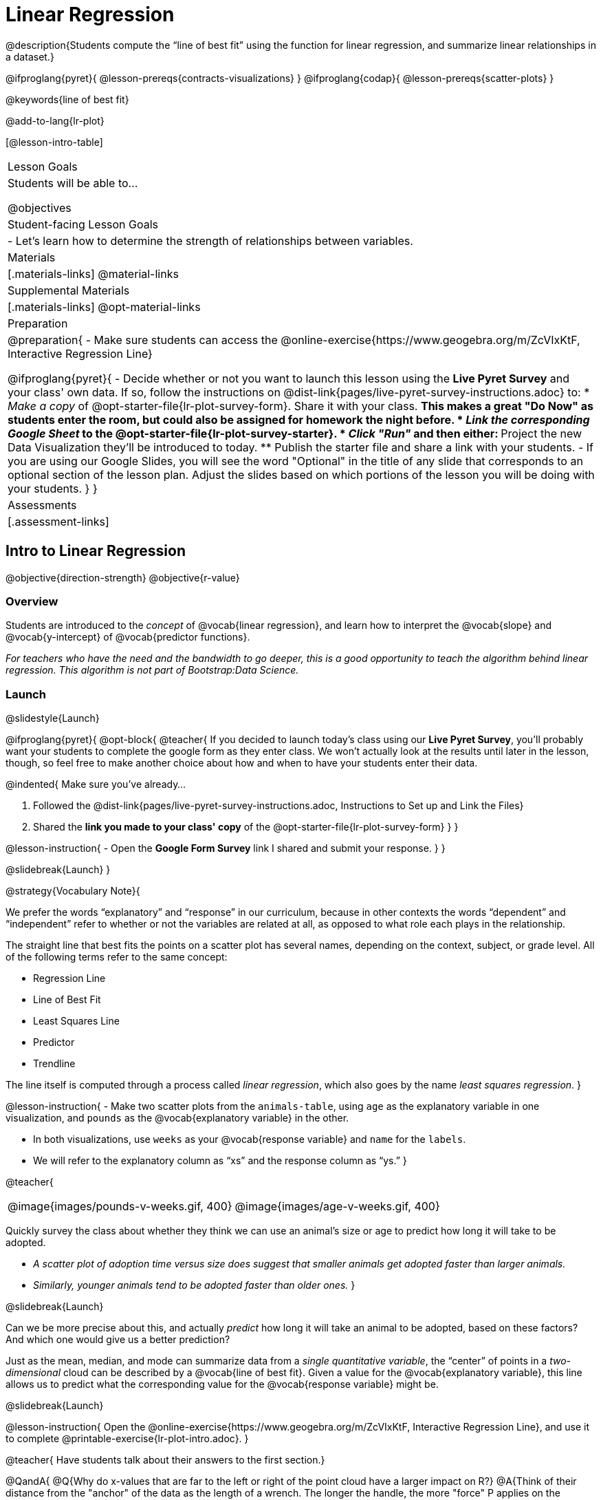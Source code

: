 = Linear Regression

@description{Students compute the “line of best fit” using the function for linear regression, and summarize linear relationships in a dataset.}

@ifproglang{pyret}{
  @lesson-prereqs{contracts-visualizations}
}
@ifproglang{codap}{
  @lesson-prereqs{scatter-plots}
}

@keywords{line of best fit}

@add-to-lang{lr-plot}

[@lesson-intro-table]
|===

| Lesson Goals
| Students will be able to...

@objectives

| Student-facing Lesson Goals
|

- Let's learn how to determine the strength of relationships between variables.

| Materials
|[.materials-links]
@material-links

| Supplemental Materials
|[.materials-links]
@opt-material-links 


| Preparation
|
@preparation{
- Make sure students can access the @online-exercise{https://www.geogebra.org/m/ZcVIxKtF, Interactive Regression Line}

@ifproglang{pyret}{
- Decide whether or not you want to launch this lesson using the *Live Pyret Survey* and your class' own data. If so, follow the instructions on @dist-link{pages/live-pyret-survey-instructions.adoc} to:
  * _Make a copy_ of @opt-starter-file{lr-plot-survey-form}. Share it with your class. 
    ** This makes a great "Do Now" as students enter the room, but could also be assigned for homework the night before.
  * _Link the corresponding Google Sheet_ to the @opt-starter-file{lr-plot-survey-starter}.
  * _Click "Run"_ and then either:
    ** Project the new Data Visualization they'll be introduced to today. 
    ** Publish the starter file and share a link with your students.
- If you are using our Google Slides, you will see the word "Optional" in the title of any slide that corresponds to an optional section of the lesson plan. Adjust the slides based on which portions of the lesson you will be doing with your students.
}
}

| Assessments
| [.assessment-links]

|===

== Intro to Linear Regression

@objective{direction-strength}
@objective{r-value}

=== Overview
Students are introduced to the _concept_ of @vocab{linear regression}, and learn how to interpret the @vocab{slope} and @vocab{y-intercept} of @vocab{predictor functions}.

_For teachers who have the need and the bandwidth to go deeper, this is a good opportunity to teach the algorithm behind linear regression. This algorithm is not part of Bootstrap:Data Science._

=== Launch
@slidestyle{Launch}


@ifproglang{pyret}{
@opt-block{
@teacher{
If you decided to launch today's class using our *Live Pyret Survey*, you'll probably want your students to complete the google form as they enter class. We won't actually look at the results until later in the lesson, though, so feel free to make another choice about how and when to have your students enter their data. 

@indented{
Make sure you've already...

1. Followed the @dist-link{pages/live-pyret-survey-instructions.adoc, Instructions to Set up and Link the Files} +
2. Shared the *link you made to your class' copy* of the @opt-starter-file{lr-plot-survey-form}
}
}

@lesson-instruction{
- Open the *Google Form Survey* link I shared and submit your response.
}
}

@slidebreak{Launch}
}

@strategy{Vocabulary Note}{


We prefer the words “explanatory” and “response” in our curriculum, because in other contexts the words “dependent” and “independent” refer to whether or not the variables are related at all, as opposed to what role each plays in the relationship.

The straight line that best fits the points on a scatter plot has several names, depending on the context, subject, or grade level. All of the following terms refer to the same concept:

- Regression Line
- Line of Best Fit
- Least Squares Line
- Predictor
- Trendline

The line itself is computed through a process called _linear regression_, which also goes by the name _least squares regression_.
}

@lesson-instruction{
- Make two scatter plots from the `animals-table`, using `age` as the explanatory variable in one visualization, and `pounds` as the @vocab{explanatory variable} in the other.

- In both visualizations, use `weeks` as your @vocab{response variable} and `name` for the `labels`.
- We will refer to the explanatory column as “xs” and the response column as “ys.”
}


@teacher{
[cols="1a,1a", grid="none", frame="none"]
|===
| @image{images/pounds-v-weeks.gif, 400}
| @image{images/age-v-weeks.gif, 400}
|===


Quickly survey the class about whether they think we can use an animal’s size or age to predict how long it will take to be adopted.

- _A scatter plot of adoption time versus size does suggest that smaller animals get adopted faster than larger animals._
- _Similarly, younger animals tend to be adopted faster than older ones._
}

@slidebreak{Launch}

Can we be more precise about this, and actually _predict_ how long it will take an animal to be adopted, based on these factors? And which one would give us a better prediction?

Just as the mean, median, and mode can summarize data from a _single quantitative variable_, the “center” of points in a _two-dimensional_ cloud can be described by a @vocab{line of best fit}. Given a value for the @vocab{explanatory variable}, this line allows us to predict what the corresponding value for the @vocab{response variable} might be.

@slidebreak{Launch}

@lesson-instruction{
Open the @online-exercise{https://www.geogebra.org/m/ZcVIxKtF, Interactive Regression Line}, and use it to complete @printable-exercise{lr-plot-intro.adoc}.
}

@teacher{
Have students talk about their answers to the first section.}

@QandA{
@Q{Why do x-values that are far to the left or right of the point cloud have a larger impact on R?}
@A{Think of their distance from the "anchor" of the data as the length of a wrench. The longer the handle, the more "force" P applies on the regression line.}

@Q{Why can't we have a regression line with all points above or below the line?}
@A{Because the points exert a _balanced_ force on the line. If all the points were on one side, there would be nothing to balance them out on the other side.}
}

@slidebreak{Launch}

Data scientists use a statistical method called @vocab{linear regression} to pinpoint linear relationships in a dataset. Linear regression is the math behind the @vocab{line of best fit}, which allows us to make predictions based on our data.

Each point in our scatter plot “pulls” on the line, with points above the line yanking it up and points below the line dragging it down. Points that are really far away -- especially influential observations that are far to the left or right of the point cloud -- pull on the line with more force.

This line can be graphed on top of the scatter plot as a function, called the @vocab{predictor function}.

=== Investigate
@slidestyle{Investigate}

@lesson-instruction{
- Turn to @printable-exercise{drawing-predictors.adoc}.
- Draw a @vocab{line of best fit} through each of the scatter plots.
- Decide whether the _direction_ of the correlation (which could also be referred to as the slope of the line) is positive or negative.
- Then assess the strength of the correlation.
}

=== Common Misconceptions
- *Don't forget to look at sample size!* A linear regression plot with an @math{r}-value of 0.999 is strong...but that's useless if it's a sample of just three data points!

=== Synthesize
@slidestyle{Synthesize}

What did you observe as you experimented?


@teacher{

Want to check student mastery of the content you've just taught? Administer @assessment{lr-check1-desmos} to get a snapshot of your students' current level of mastery.  Make sure you have created a link or code for your class to the assessment.

If you'd prefer to wait until your students have completed the __entire__ lesson to check mastery, we also offer a cumulative assessment at the end of @link{https://www.bootstrapworld.org/materials/latest/en-us/lessons/linear-regression/index.shtml?pathway=data-science#_interpreting_linear_regression_lines_duration20_minutes, "Interpreting Linear Regression Lines" }, the last section of the lesson.

}


== Performing Linear Regression
@objective{predict-values}


=== Overview
Students are introduced to the @ifproglang{pyret}{`lr-plot` function in Pyret}@ifproglang{codap}{Least Squares Line in CODAP}, which performs a linear regression and plots the result.

=== Launch
@slidestyle{Launch}

@proglang includes a powerful display called @ifproglang{pyret}{`lr-plot`}@ifproglang{codap}{Least Squares Line}, which (1) draws a scatter plot, (2) draws the line of best fit, and (3) even graphs the equation for that line.

@ifproglang{pyret}{
@opt-block{
@teacher{
If you decided to launch today's class using our *Live Pyret Survey*, now is the time to display the results!

When you click "Run", the @opt-starter-file{lr-plot-survey-starter} builds a scatter plot with a linear regression line fit to the data. 

@indented{
Assuming you've already...

1. Followed the @dist-link{pages/live-pyret-survey-instructions.adoc, Instructions to Set up and Link the Files} +
2. Shared the *link you made to your class' copy* of the @opt-starter-file{box-plot-survey-form}

The data visualizations will be generated using data from your students! +
And they will continue to update in real time as more of your students complete the Google Form.
}

Project your screen and/or publish the starter file and share a link with your students.

Facilitate a discussion about this new-to-them Pyret Data Visualization!
}

@lesson-instruction{
- Take a look at the results of our survey displayed in the new Data Visualization on the Board.
- What do you Notice?
- What do you Wonder?
}
}

@slidebreak{Launch}

Just like the `scatter-plot` function, `lr-plot` takes in a Table and the names of *3 Columns*, the first of which will be used to label the points.
}

@ifproglang{codap}{
To perform linear regression in CODAP, simply create a scatter plot and select Least Squares Line from the `Measure` menu.
}

@slidebreak{Launch-DN}

@lesson-instruction{
- Open your saved Animals Starter File, or @starter-file{animals, make a new copy}.
- Create @ifproglang{pyret}{an `lr-plot`}@ifproglang{codap}{a Least Squares Line} for the Animals Table.
  * Use `"name"` for the labels.
  * Use `"age"` for the x-axis.
  * Use `"weeks"` for the y-axis.
}

@slidebreak{LaunchR}

@ifproglang{pyret}{@right{@image{images/lr-explained.png, 400}}}
@ifproglang{codap}{@right{@image{images/codap-lr-explained.png, 400}}}

(1) The resulting scatter plot looks like those we’ve seen before!

(2) The @vocab{line of best fit} is now drawn onto the scatter plot.

(3) @ifproglang{pyret}{Above the display,}@ifproglang{codap}{In the yellow box on the display,} we see the @vocab{predictor function} for that line.

@slidebreak{LaunchR}

- The predictor function is written in slope-intercept form.
(@math{y = mx + b}, where @math{m} describes the @vocab{slope} or @vocab{rate of change} and @math{b} identifies the @vocab{y-intercept}.)

- In this `lr-plot`, we can see that the slope of the line is `0.789`, which means that on average, each extra year of age results in an extra @math{0.789} weeks of waiting to be adopted (about 5 or 6 extra days).

@ifslide{
@ifproglang{pyret}{@right{@image{images/lr-explained.png, 400}}}
@ifproglang{codap}{@right{@image{images/codap-lr-explained.png, 400}}}
}

@slidebreak{LaunchR}

- The y-intercept is roughly `2.3`. This is where the best-fitting line crosses the y-axis.  We want to be careful not to interpret this too literally, and say that a newborn animal would be adopted in `~2.3` weeks, because none of the animals in our dataset was that young. Still, the @vocab{regression line} (or @vocab{line of best fit}) suggests that a baby animal, whose age is close to 0, would take only about 3 weeks to be adopted.

@ifslide{
@ifproglang{pyret}{@right{@image{images/lr-explained.png, 400}}}
@ifproglang{codap}{@right{@image{images/codap-lr-explained.png, 400}}}
}

@slidebreak{LaunchR}

- By substituting an animal's age for _x_ in the predictor function, we can make a _prediction_ about how many weeks it will take to be adopted.

- For example, we predict a 5-year-old animal to be adopted in @math{0.789(5) + 2.309 = 6.254} weeks. That’s the y-value when @math{ x = 5} for a point that falls exactly on the regression line.

@ifslide{
@ifproglang{pyret}{@right{@image{images/lr-explained.png, 400}}}
@ifproglang{codap}{@right{@image{images/codap-lr-explained.png, 400}}}
}

@slidebreak{LaunchR}

(4) @ifproglang{pyret}{We also see the @math{r}-value is `+0.448`.}@ifproglang{codap}{We also see that the @math{R^2} value is `0.201`. When we know @math{R^2}, we can find @math{r} by taking the square root of @math{R^2}. The @math{r}-value is `+0.448`.}

- The sign is positive, because the scatter plot point cloud and line of best fit both slope upward.

- The fact that the @math{r}-value is close to @math{0.5} tells us that the strength is moderate.

- This makes sense: the scatter plot points are somewhere between being really tightly clustered and really loosely scattered.

@ifslide{
@ifproglang{pyret}{@right{@image{images/lr-explained.png, 400}}}
@ifproglang{codap}{@right{@image{images/codap-lr-explained.png, 400}}}
}


@strategy{Going Deeper}{

@ifproglang{pyret}{Students may notice another value in the `lr-plot`, called @math{R^2}.}@ifproglang{codap}{CODAP shows @math{R^2} rather than @math{r}.} @math{R^2} describes the _percentage of the variation in the y-variable that is explained by least-squares regression on the x variable_. In other words, an @math{R^2} value of 0.20 could mean that “20% of the variation in adoption time is explained by regressing adoption time on the age of the animal”. Discussion of @math{R^2} may be appropriate for older students, or in an AP Statistics class.
}

=== Investigate
@slidestyle{Investigate}

@lesson-instruction{
@ifproglang{pyret}{
- Complete @printable-exercise{lr-plot-explore.adoc}.
}
@ifproglang{codap}{
- Open the @starter-file{cats-only}, and complete the _first_ part of @printable-exercise{lr-plot-explore.adoc}.
- Open the @starter-file{dogs-only}, and complete the _second_ part of @printable-exercise{lr-plot-explore.adoc}.
}
}

@teacher{Have students share their answers and discuss.}

Toddlers grow a lot faster than adults. A regression line predicting the height of toddlers based on age would predict that a 60-year-old is 10 feet tall!

@lesson-point{
A predictor might not make any sense _outside the range of the data that was used to generate it_.
}

Statistical models are just proxies for the real world, drawn from a limited sample of data: they might make a useful prediction in the range of that data, but once we try to extrapolate beyond that data we may quickly get into trouble!

@lesson-instruction{
- Complete @printable-exercise{making-predictions.adoc}.
@ifproglang{pyret}{
- @opt{Open @opt-starter-file{height} to explore the same student dataset broken down by gender identity using @opt-printable-exercise{age-v-height-explore.adoc}.}}
}

=== Synthesize
@slidestyle{Synthesize}

- Why does it only make sense to use predictor functions for values that fall within the range of the dataset?


@ifproglang{pyret}{
@strategy{Simpson's Paradox}{
A common misconception is that "more data is always better", and the age-v-height worksheet challenges that assumption. Two sub-groups (girls and boys) can each have a strong correlation between age and height, but when they are combined the correlation is weaker. This phenomenon is called @link{https://en.wikipedia.org/wiki/Simpson's_paradox, Simpson's Paradox}. Statistics (especially AP!) teachers will want to dive deeper on this topic.

}}



@teacher{

Want to check student mastery of the content you've just taught? Administer @assessment{lr-check2-desmos} to get a snapshot of your students' current level of mastery.  Make sure you have created a link or code for your class to the assessment.

If you'd prefer to wait until your students have completed the __entire__ lesson to check mastery, we also offer a cumulative assessment at the end of @link{https://www.bootstrapworld.org/materials/latest/en-us/lessons/linear-regression/index.shtml?pathway=data-science#_interpreting_linear_regression_lines_duration20_minutes, "Interpreting Linear Regression Lines"}, below.

}


== Interpreting Linear Regression Lines

@objective{write-about-lr}

=== Overview
Students learn how to _write_ about the results of a linear regression, using proper statistical terminology and thinking through the many ways this language can be misused.

=== Launch
@slidestyle{Launch}
How well can you interpret the results of a linear regression analysis? How would you explain it to someone else?

@QandA{
@Q{What does it mean when a data point is _above_ the line of best fit?}
@A{It means the y-value is higher than the sample would have predicted for that x-value.}
@Q{What does it mean when a data point is _below_ the line of best fit?}
@A{It means the y-value is lower than the sample would have predicted for that x-value.}

Turn to @printable-exercise{interpreting-regression-lines-n-rvalues.adoc}, and fill in the blanks for each scenario on the left using information from the @vocab{predictor function} and @vocab{r-value} on the right.
}

@slidebreak{Launch}

Let's take a look at how the Data Cycle can be used with Linear Regression, and how the result can be used to form our Data Story.

@lesson-instruction{
- Read @printable-exercise{data-cycle-regression-analysis-example.adoc}, including the _Data Story_ in the Interpret Data section.
}

@QandA{
@Q{What do you Notice? What do you Wonder?}
@Q{Do the `Ask Questions` and `Consider Data` steps match each other? Why or why not?}
@A{Yes. We're thinking about how age of cats impact time to adoption by looking a the cat rows and comparing `age` and `weeks`.}

@Q{Do you think the results of the analysis and the accompanying _Data Story_ are written responsibly? Why or why not?}
@A{Responses will vary, but in general, there is a high level of detail and the story feels unbiased.}
}

@lesson-instruction{
- Using the Animals Dataset, complete the second Data Cycle on @printable-exercise{data-cycle-regression-analysis-example.adoc}.
}

=== Investigate
@slidestyle{Investigate}

@lesson-instruction{
- Turn to @printable-exercise{describing-relationships-1.adoc}.
- Using the language you saw on @printable-exercise{data-cycle-regression-analysis-example.adoc}, how would you write up the findings on this page?
- @opt{For more practice, you can complete @opt-printable-exercise{describing-relationships-2.adoc}.}
}

=== Common Misconceptions
* *Don't call it "accuracy"!* One of the most common misconceptions about Linear Regression is that the @math{r} or @math{R^2} value is a _measure of accuracy._ For example, a student who sees a very high @math{r}-value when plotting age vs. weeks might say "this prediction is 95% accurate." But these values only speak to _how much variation in the y-axis can be explained by variation in the x-axis_, so the statement should be "95% of the variation in weeks can be explained by variation in the age."
* *X and Y matter!* The correlation coefficient will be the same, even if you swap the x- and y-axes. However, the _interpretation_ of the display is different! The column used for the x-axis will always be interpreted as "the explanation" for the "result" seen in the y-axis. It's fine to say that being older tends to make an animal take longer to be adopted, but it is *not true* that taking longer to be adopted makes an animal older!

=== Synthesize
@slidestyle{SynthesizeR}

@teacher{
Have students read their data stories aloud, to get comfortable with the phrasing.
}

@right{@image{images/lin-reg-2.png, 300}}

The word “linear” in “linear regression” is important here. In the image on the right, there’s clearly a pattern, but it doesn’t look like a straight line!

There are many other kinds of statistical models out there, but all of them work the same way: use a particular kind of mathematical function (linear or otherwise), to figure out how to get the “best fit” for a cloud of data.

@teacher{

Want to check student mastery of the content you've just taught? Administer @assessment{lr-check3-desmos} to get a snapshot of your students' current level of mastery. Make sure you have created a link or code for your class to the assessment.

Alternatively, we offer a compilation of all four Checkpoints in @assessment{lr-cumulative-desmos}.
}


== Data Exploration Project (Linear Regression)

=== Overview
Students apply what they have learned about linear regression to their chosen dataset. They will add at least one linear regression display to their @starter-file{exploration-project}, along with their interpretation of what this display tells them. 

@teacher{Visit @lesson-link{project-data-exploration} to learn more about the sequence and scope. Teachers with time and interest can build on the exploration by inviting students to take a deep dive into the questions they develop with our @lesson-link{project-research-paper}.
}

=== Launch
@slidestyle{Launch}

Let’s review what we have learned about linear regression.

Linear Regression is a way to calculate the line-of-best-fit (or "predictor function") for the relationship between two quantitative columns.

@slidebreak{Launch}

@QandA{
@Q{Will @ifproglang{pyret}{`lr-plot`}@ifproglang{codap}{Least Squares Line} still find a line of best fit, even if there's no correlation?}
@A{Yes! Linear regression will always find a line of best fit -- it just might not fit very well!}

@Q{What does the slope of the line-of-best-fit tell us about a correlation?}
@A{If the slope is positive, the correlation is positive. If it's negative, so is the correlation.}

@Q{If the @math{r}-value is close to 1, does this mean the predictor function will always give us a good prediction of the y-value, based on _any_ x-value? Why or why not?}
@A{No! Even with an extremely high @math{r}-value, the predictor function should not be used to make predictions far outside the range of the dataset.}
}

=== Investigate
@slidestyle{Investigate}

Let’s connect what we know about linear regression to your chosen dataset.

@teacher{
Students have the opportunity to choose a dataset that interests them in @lesson-link{choosing-your-dataset/pages/datasets-and-starter-files.adoc, "List of Datasets"} in the @lesson-link{choosing-your-dataset} lesson.
}

@lesson-instruction{
- Open your chosen dataset starter file in @proglang.
- Choose one correlation you were investigating, and use the Data Cycle to ask the question about the relationship between those two columns. Tell the story on @printable-exercise{data-cycle-regression-analysis-1.adoc}.
- Complete the second regression analysis on the page with another correlation.
}

@teacher{Confirm that all students have created and understand how to interpret their LR plots. Once you are confident that all students have made adequate progress, invite them to access their @starter-file{exploration-project} from Google Drive.
}

@slidebreak{Supplemental}

@lesson-instruction{
*It’s time to add to your @starter-file{exploration-project}.*

- Find the "Correlations I want to look into" section of the slide deck.

- Choose one correlation you explored, and duplicate the slide.

- On the new slide, replace your scatter plot with the linear regression plot and add your interpretation of that visualization.
}

=== Synthesize
@slidestyle{Synthesize}

@teacher{Have students share their findings.}

- Did you discover anything surprising or interesting about your dataset?

- Did the results from @ifproglang{pyret}{`lr-plot`}@ifproglang{codap}{your Least Squares Line} confirm your suspicions about the correlation? Were any of them surprising?

== Additional Exercises
@slidestyle{Supplemental}

- An extra, @opt-printable-exercise{data-cycle-regression-analysis-2.adoc, blank regression analysis pages} is available
